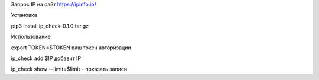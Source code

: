 Запрос IP на сайт https://ipinfo.io/

Установка 

pip3 install ip_check-0.1.0.tar.gz

Использование 

export TOKEN=$TOKEN ваш токен авторизации

ip_check add $IP  добавит IP

ip_check show --limit=$limit - показать записи 

